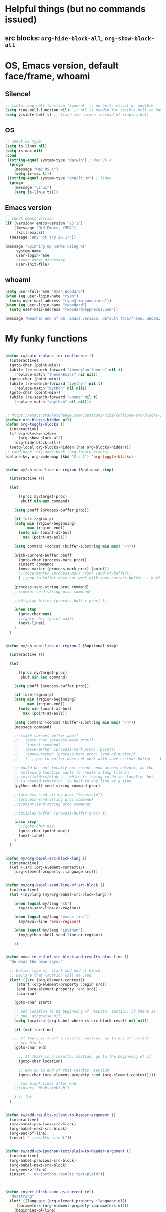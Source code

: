 * Helpful things (but no commands issued)

** src blocks: ~org-hide-block-all~, ~org-show-block-all~

* OS, Emacs version, default face/frame, whoami

** Silence!
#+BEGIN_SRC emacs-lisp :tangle yes
;; (setq ring-bell-function 'ignore)  ;; no bell, visual or audible
(setq ring-bell-function nil)  ;; nil is needed for visible-bell to have an effect
(setq visible-bell t) ;; flash the screen instead of ringing bell
#+END_SRC
** OS

#+BEGIN_SRC emacs-lisp :tangle yes
;; check OS type
(setq is-linux nil)
(setq is-mac nil)
(cond
 ((string-equal system-type "darwin") ; Mac OS X
  (progn
    (message "Mac OS X")
    (setq is-mac t)))
 ((string-equal system-type "gnu/linux") ; linux
  (progn
    (message "Linux")
    (setq is-linux t))))
#+END_SRC

#+RESULTS:
: t

** Emacs version

#+BEGIN_SRC emacs-lisp :tangle yes
;; check emacs version
(if (version< emacs-version "25.1")
    ((message "Old Emacs, YMMV")
     (kill-emacs))
  (message "Why not try 26.1?"))

(message "Spinning up %s@%s using %s"
	 system-name
	 user-login-name
	 ;;user-emacs-directory
	 user-init-file)
#+END_SRC

#+RESULTS:
: Spinning up rwoodard@rwoodard using nil

** whoami

#+BEGIN_SRC emacs-lisp :tangle yes
(setq user-full-name "Ryan Woodard")
(when (eq user-login-name "ryan")
  (setq user-mail-address "ryan@timehaven.org"))
(when (eq user-login-name "rwoodard")
  (setq user-mail-address "rwoodard@appnexus.com"))
#+END_SRC

#+RESULTS:

#+BEGIN_SRC emacs-lisp :tangle yes
(message "Reached end of OS, Emacs version, default face/frame, whoami!")
#+END_SRC
* My funky functions

#+BEGIN_SRC emacs-lisp :tangle yes

(defun rw/auto-replace-for-confluence ()
  (interactive)
  (goto-char (point-min))
  (while (re-search-forward "theme=Confluence" nil t)
    (replace-match "theme=Emacs" nil nil))
  (goto-char (point-min))
  (while (re-search-forward "ipython" nil t)
    (replace-match "python" nil nil))
  (goto-char (point-min))
  (while (re-search-forward "=none" nil t)
    (replace-match "=python" nil nil)))


;; https://emacs.stackexchange.com/questions/7211/collapse-src-blocks-in-org-mode-by-default
(defvar org-blocks-hidden nil)
(defun org-toggle-blocks ()
  (interactive)
  (if org-blocks-hidden
      (org-show-block-all)
    (org-hide-block-all))
  (setq-local org-blocks-hidden (not org-blocks-hidden)))
;; (add-hook 'org-mode-hook 'org-toggle-blocks)
(define-key org-mode-map (kbd "C-c t") 'org-toggle-blocks)


(defun my/sh-send-line-or-region (&optional step)

  (interactive ())

  (let

      ((proc my/target-proc)
       pbuff min max command)

    (setq pbuff (process-buffer proc))

    (if (use-region-p)
	(setq min (region-beginning)
	      max (region-end))
      (setq min (point-at-bol)
	    max (point-at-eol)))

    (setq command (concat (buffer-substring min max) "\n"))

    (with-current-buffer pbuff
      (goto-char (process-mark proc))
      (insert command)
      (move-marker (process-mark proc) (point))
      ;;(move-marker (process-mark proc) (end-of-buffer))
      )	;;pop-to-buffer does not work with save-current-buffer -- bug?

    (process-send-string proc command)
    ;;(comint-send-string proc command)

    ;;(display-buffer (process-buffer proc) t)

    (when step
      (goto-char max)
      ;;(goto-char (point-max))
      (next-line))
    )
  )


(defun my/sh-send-line-or-region-2 (&optional step)

  (interactive ())

  (let

      ((proc my/target-proc)
       pbuf min max command)

    (setq pbuff (process-buffer proc))

    (if (use-region-p)
	(setq min (region-beginning)
	      max (region-end))
      (setq min (point-at-bol)
	    max (point-at-eol)))

    (setq command (concat (buffer-substring min max) "\n"))
    (message command)

    ;; (with-current-buffer pbuff
    ;;   (goto-char (process-mark proc))
    ;;   (insert command)
    ;;   (move-marker (process-mark proc) (point))
    ;;   ;(move-marker (process-mark proc) (end-of-buffer))
    ;;   )  ;;pop-to-buffer does not work with save-current-buffer -- bug?

    ;; Would be cool locally but cannot send across network, as the
    ;; following function wants to create a temp file in
    ;; /var/folders/blah..., which is trying to do so ~locally~ but
    ;; is needed remotely!  So back to one line at a time.
    (python-shell-send-string command proc)

    ;;(process-send-string proc "%cpaste\n")
    ;;(process-send-string proc command)
    ;;(comint-send-string proc command)

    ;;(display-buffer (process-buffer proc) t)

    (when step
      ;;(goto-char max)
      (goto-char (point-max))
      (next-line))
    )
  )


(defun my/org-babel-src-block-lang ()
  (interactive)
  (let ((src (org-element-context)))
    (org-element-property :language src)))


(defun my/org-babel-send-line-of-src-block ()
  (interactive)
  (let ((my/lang (my/org-babel-src-block-lang)))

    (when (equal my/lang "sh")
      (my/sh-send-line-or-region))

    (when (equal my/lang "emacs-lisp")
      (my/eval-line 'eval-region))

    (when (equal my/lang "ipython")
      (my/python-shell-send-line-or-region))

    ))


(defun move-to-end-of-src-block-and-results-plus-line ()
  "Do what the name says."

  ;; Define type of, start and end of block.
  ;; Declare that location will be used.
  (let* ((src (org-element-context))
	 (start (org-element-property :begin src))
	 (end (org-element-property :end src))
	 location)

    (goto-char start)

    ;; Set location to be beginning of results: section, if there is
    ;; one, otherwise nil.
    (setq location (org-babel-where-is-src-block-result nil nil))

    (if (not location)

	;; If there is *not* a results: section, go to end of current
	;; src block.
	(goto-char end)

      ;; If there is a results: section, go to the beginning of it.
      (goto-char location)

      ;; Now go to end of that results: section.
      (goto-char (org-element-property :end (org-element-context))))

    ;; Two blank lines after end.
    ;;(insert "blah\n\nblah")

    ) ;; let
  )


(defun rw/add-results-silent-to-header-argument ()
  (interactive)
  (org-babel-previous-src-block)
  (org-babel-next-src-block)
  (org-end-of-line)
  (insert " :results silent"))
   

(defun rw/add-ob-ipython-text/plain-to-header-argument ()
  (interactive)
  (org-babel-previous-src-block)
  (org-babel-next-src-block)
  (org-end-of-line)
  (insert " :ob-ipython-results text/plain"))
   


(defun insert-block-same-as-current (el)
  "docstring"
  (let* ((language (org-element-property :language el))
	 (parameters (org-element-property :parameters el)))
    (beginning-of-line)
    (insert (format "#+BEGIN_SRC %s %s

    ,#+" "END_SRC\n\n" language parameters)))
  (previous-line)
  (previous-line)
  (previous-line)
  )


(defun move-and-insert-new-block (below)
  "Do two things with one call."
  ;; Find out if we need to go up or down.

  (let* ((el (org-element-context)))

    (if below

	(move-to-end-of-src-block-and-results-plus-line)

      (org-babel-goto-src-block-head)

      ) ;; if below

    (insert-block-same-as-current el)
    )
  )


(defun insert-new-block-same-as-current (&optional below)
  "Insert a src block above the current point.
	      With prefix arg BELOW, insert it below the current point."

  (interactive "P")

  (cond

   ((org-in-src-block-p)

    ;; If we are in a src block, do this stuff.
    (move-and-insert-new-block below))

   ) ;; cond

  ) ;; defun


(defun insert-new-block-same-as-current-below ()
  (interactive)
  (insert-new-block-same-as-current t))


(defun select-current-line ()
  "Select the current line"
  (interactive)
  (end-of-line) ; move to end of line
  (set-mark (line-beginning-position)))


(defun my/python-shell-send-line-or-region ()
  "docstring"
  (interactive)
  (if (use-region-p)
      (python-shell-send-region	;; This function is built-in to python-mode.
       (region-beginning) (region-end))
    ;; else
    (python-shell-send-region
     (line-beginning-position) (line-end-position))))


;;
;; from
;; https://emacs.stackexchange.com/questions/24190/send-orgmode-sh-babel-block-to-eshell-term-in-emacs
;; needs
;; https://github.com/metaperl/shell-current-directory/blob/master/shell-current-directory.el
;;

;; (use-package shell-current-directory
;;   :bind ("M-S" . shell-current-directory)
;;   :config (load-file (expand-file-name "shell.el"
;;				       user-emacs-directory)))


;; (defun kdm/sh-send-line-or-region ()
;;   (interactive)
;;   (if (use-region-p)
;;       (append-to-buffer (get-buffer (directory-shell-buffer-name)) (mark)(point))
;;     (let (p1 p2)
;;       (setq p1 (line-beginning-position))
;;       (setq p2 (line-end-position))
;;       (append-to-buffer (get-buffer (directory-shell-buffer-name)) p1 p2)
;;       ))
;;   (let (b)
;;     (setq b (get-buffer (current-buffer)))
;;     (switch-to-buffer-other-window (get-buffer (directory-shell-buffer-name)))
;;     (execute-kbd-macro "\C-m")
;;     (switch-to-buffer-other-window b)
;;     )
;;   )

;; (global-set-key "\M-s" 'kdm/sh-send-line-or-region)
#+END_SRC

#+RESULTS:
: my/python-shell-send-line-or-region

#+BEGIN_SRC emacs-lisp :tangle yes
(message "Reached end of my funky functions!")
#+END_SRC
* My key bindings

#+BEGIN_SRC emacs-lisp :tangle yes
;; See examples at bottom of this file of ways to set keys.

;; Global.

(global-set-key [end]
		'move-end-of-line)
(global-set-key [home]
		'move-beginning-of-line)
(global-set-key (kbd "s-s")
		'isearch-forward)  ;; Mac command key
(global-set-key (kbd "s-r")
		'isearch-backward)  ;; Mac command key

(add-hook 'isearch-mode-hook
	  (lambda ()

	    (define-key isearch-mode-map (kbd "s-s")
	      'isearch-repeat-forward)
	    (define-key isearch-mode-map (kbd "s-r")
	      'isearch-repeat-backward)
	    ))

;; Make only one window.
(global-set-key [f1]
		'delete-other-windows)

;; Make this window go away.
(global-set-key [S-f1]
		'delete-window)

;; Go to table of key bindings.
(global-set-key [M-f1]
		(lambda ()
		  (interactive)
		  (bookmark-jump "keys")
		  (recenter-top-bottom 1)))

;; Split window in half (top and bottom).
(global-set-key [f2]
		(lambda ()
		  (interactive)
		  (split-window-vertically)
		  (other-window 1)))

;; Split window in half (left and right).
(global-set-key [S-f2]
		(lambda ()
		  (interactive)
		  (split-window-horizontally)
		  (other-window 1)))

;; Bury buffer.
(global-set-key [f3]
		'bury-buffer)

;; Kill buffer (require two key presses since it's a kill).
(global-set-key [S-f3]
		'kill-buffer)

;; Set target buffer for sending commands to
(defun my/set-target-buffer ()
  "Tag as target buffer for shell commands"
  (interactive)
  (setq my/target-proc (get-buffer-process (current-buffer)))
  (message (concat "New my/target-proc is " (buffer-name)))
  )
(global-set-key [C-S-f4] 'my/set-target-buffer)
(global-set-key [M-s-f4] 'my/sh-send-line-or-region)

;; Switch to most recent buffer.
(global-set-key [f5]
		(lambda ()
		  (interactive)
		  (switch-to-buffer nil)))

;; JFGI
(global-set-key [S-f5]
		'browse-url)

;; Go to next window.
(global-set-key [f6]
		(lambda ()
		  (interactive)
		  (other-window 1)))

;; Go to previous window.
(global-set-key [S-f6]
		(lambda ()
		  (interactive)
		  (other-window -1)))

;; Go to next frame
(global-set-key [C-f6]
		(lambda ()
		  (interactive)
		  (other-frame 1)))

;; center line
(global-set-key [f7]
		'recenter-top-bottom)

;; helm version of buffers.
(global-set-key [f8]
		'helm-mini)

;; speedbar
(global-set-key [S-f8]
		'sr-speedbar-toggle)

;; menu that a mouse would find.
(global-set-key [M-f8]
		'tmm-menubar)

;; Info!
(global-set-key [C-f8]
		'info)

;; Top and bottom of buffer.
(global-set-key [S-f9]
		'beginning-of-buffer)

(global-set-key [S-f10]
		(lambda ()
		  (interactive)
		  (goto-char (point-max))))

(global-set-key [S-f11]
		'helm-find-files)

(global-set-key [f11]
		'save-buffer)

(global-set-key [C-f12]
		'eval-last-sexp)

;; temp place for one-off keyboard macros, for now
;; (global-set-key [f14]
;;                 'akmtdfgen)

(add-hook 'org-mode-hook
	  (lambda ()

	    (define-key org-mode-map [M-f3]
	      'org-babel-remove-result-one-or-many)

	    ;; Remove all results in buffer...dangerous!  But can undo!
	    (define-key org-mode-map [C-f3]
	      (lambda ()
		(interactive)
		(org-babel-remove-result-one-or-many t)))

	    (define-key org-mode-map [f4]
	      'org-ctrl-c-ctrl-c)
	      ;; 'org-babel-execute-src-block)

	    (define-key org-mode-map [f9]
	      (lambda ()
		(interactive)
		(org-previous-block nil)
		;; (org-show-block-all)
		;; (outline-show-all)
		))

	    (define-key org-mode-map [f10]
	      (lambda ()
		(interactive)
		(org-next-block nil)
		;; (org-show-block-all)
		;; (outline-show-all)
		))

	    ;; Toggle hide of all results.
	    (define-key org-mode-map [S-f9]
	      'org-babel-hide-result-toggle)

	    ;; Go to results section of current block.
	    (define-key org-mode-map [S-f10]
	      (lambda ()
		(interactive)
		(let ((location (org-babel-where-is-src-block-result)))
		  (when location
		    (goto-char location)))))

	    ;; (define-key org-mode-map [M-f9]
	    ;;   'insert-new-block-same-as-current)

	    ;; insert src block above
	    (define-key org-mode-map [M-f9]
	      (lambda ()
		(interactive)
		(org-babel-insert-block)))

	    (define-key org-mode-map [C-f9]
	      'org-show-block-all)

	    (define-key org-mode-map [C-f10]
	      'org-hide-block-all)

	    (define-key org-mode-map [C-S-f9]
	      'outline-show-all)

	    (define-key org-mode-map [C-S-f10]
	      'outline-hide-body)

	    ;; insert src block below
	    (define-key org-mode-map [M-f10]
	      (lambda ()
		(interactive)
		(org-babel-insert-block t)))

	    ;; (define-key org-mode-map [M-f10]
	    ;;   'insert-new-block-same-as-current-below)

	    (define-key org-mode-map [S-f4]
	      (lambda ()
		(interactive)
		(org-ctrl-c-ctrl-c)
		;; (org-babel-execute-src-block)
		(org-next-block)))

	    (define-key org-mode-map [M-f4]
	      (lambda ()
		(interactive)
		(org-ctrl-c-ctrl-c)
		;; (org-babel-execute-src-block)
		(insert-new-block-same-as-current-below)))


	    ;; (define-key org-mode-map [f12]
	    ;;   'my/org-babel-send-line-of-src-block)

	    (define-key org-mode-map [S-f12]
	      (lambda ()
		(interactive)
		(org-fill-paragraph)
		(save-buffer)
		(org-html-export-to-html)))

	    (define-key org-mode-map [f12] 'org-fill-paragraph)

	    (define-key org-mode-map [M-f12]
	      'org-edit-special)

	    ))


(add-hook 'org-src-mode-hook
	  (lambda ()

	    ;; C-c C-c, standard Python mode, no elpy
	    (define-key org-src-mode-map [f4]
	      'python-shell-send-buffer)

	    (define-key org-src-mode-map [M-f12]
	      'org-edit-src-exit)

	    (define-key org-src-mode-map [f9]
	      (lambda ()
		(interactive)
		(org-previous-block)
		(org-show-block-all)))


	    ))


(add-hook 'sh-mode-hook
	  (lambda()

	    (define-key sh-mode-map [f12]
	      (lambda ()
		(interactive)
		(my/sh-send-line-or-region)
		))


	    (define-key sh-mode-map [S-f12]
	      (lambda ()
		(interactive)
		(my/sh-send-line-or-region t)
		))

	    ;; (define-key sh-mode-map [f12]
	    ;;   (lambda ()
	    ;;     (interactive)
	    ;;     (let (b)
	    ;;       (setq b (get-buffer (current-buffer)))
	    ;;       (sh-send-line-or-region-and-step)
	    ;;       (goto-char (point-max))
	    ;;       (switch-to-buffer-other-window b)
	    ;;     )))


	    ;; (define-key sh-mode-map [S-f12]
	    ;;   (lambda ()
	    ;;     (interactive)
	    ;;     (let (b)
	    ;;       (setq b (get-buffer (current-buffer)))
	    ;;       (sh-send-line-or-region-and-step)
	    ;;       (goto-char (point-max))
	    ;;       (switch-to-buffer-other-window b)
	    ;;       (next-line)
	    ;;       (end-of-line))))

	    ))


;; Piggybacking on sh-mode to send to spark-shell.
(add-hook 'scala-mode-hook
	  (lambda()

	    (define-key scala-mode-map [f12]
	      (lambda ()
		(interactive)
		(my/sh-send-line-or-region)
		))


	    (define-key scala-mode-map [S-f12]
	      (lambda ()
		(interactive)
		(my/sh-send-line-or-region t)
		))

	    ))


(defun my/eval-line (mode-specific-eval)
  "Send entire current line to sh, elisp, python or whatever."
  (let ((start (line-beginning-position))
	(end (line-end-position)))
    (funcall mode-specific-eval start end)))


(add-hook 'python-mode-hook
	  (lambda()

	    (define-key python-mode-map [f12]
	      (lambda ()
		(interactive)
		(my/eval-line 'python-shell-send-region)))

	    (define-key python-mode-map [S-f12]
	      (lambda ()
		(interactive)
		(my/eval-line 'python-shell-send-region)
		(next-line)
		(end-of-line)))


	    ;; Sometimes this is useful, like over ssh to BARE.
	    (define-key python-mode-map [f12]
	      (lambda ()
		(interactive)
		(my/sh-send-line-or-region)
		))


	    (define-key python-mode-map [S-f12]
	      (lambda ()
		(interactive)
		(my/sh-send-line-or-region t)
		))


	    ))


(add-hook 'emacs-lisp-mode-hook
	  (lambda()

	    (define-key emacs-lisp-mode-map [f12]
	      (lambda ()
		(interactive)
		(my/eval-line 'eval-region)))

	    ))



  ;; Cool things in term mode.
  ;;
  ;; ‘C-c C-l’
  ;; ‘C-c C-o’


  ;;;;
  ;;
  ;; Examples.
  ;;
  ;; From Info, examples of ways to set global keys:
  ;;
  ;; (global-set-key (kbd "C-c y") 'clipboard-yank)
  ;; (global-set-key (kbd "C-M-q") 'query-replace)
  ;; (global-set-key (kbd "<f5>") 'flyspell-mode)
  ;; (global-set-key (kbd "C-<f5>") 'linum-mode)
  ;; (global-set-key (kbd "C-<right>") 'forward-sentence)
  ;; (global-set-key (kbd "<mouse-2>") 'mouse-save-then-kill)

  ;; (global-set-key "\C-x\M-l" 'make-symbolic-link)

  ;; <TAB>
  ;; (global-set-key "\C-x\t" 'indent-rigidly)

  ;; (global-set-key [?\C-=] 'make-symbolic-link)
  ;; (global-set-key [?\M-\C-=] 'make-symbolic-link)
  ;; (global-set-key [?\H-a] 'make-symbolic-link)
  ;; (global-set-key [f7] 'make-symbolic-link)
  ;; (global-set-key [C-mouse-1] 'make-symbolic-link)

  ;; (global-set-key [?\C-z ?\M-l] 'make-symbolic-link)
#+END_SRC

#+RESULTS:
| (lambda nil (define-key emacs-lisp-mode-map [f12] (lambda nil (interactive) (my/eval-line (quote eval-region))))) | (lambda nil (define-key emacs-lisp-mode-map [f12] (function (lambda nil (interactive) (my/eval-line (quote eval-region)))))) | lisp-outline-setup | (lambda nil (lispy-mode) (eldoc-mode)) | ac-emacs-lisp-mode-setup | aggressive-indent-mode |

#+BEGIN_SRC emacs-lisp :tangle yes
(message "Reached end of my key bindings!")
#+END_SRC
* SSH, tramp

#+BEGIN_SRC emacs-lisp :tangle yes
(setq tramp-default-method "ssh")
(setq tramp-auto-save-directory "~/tmp/tramp/")
(setq tramp-chunksize 2000)

;; tramp can be really slow, the following really helped
;; https://emacs.stackexchange.com/questions/17543/tramp-mode-is-much-slower-than-using-terminal-to-ssh
(setq remote-file-name-inhibit-cache nil)
(setq vc-ignore-dir-regexp
      (format "%s\\|%s"
                    vc-ignore-dir-regexp
                    tramp-file-name-regexp))
(setq tramp-verbose 1)
(eval-after-load 'tramp '(setenv "SHELL" "/bin/bash"))
#+END_SRC

#+RESULTS:
: 1

#+BEGIN_SRC emacs-lisp :tangle yes
(message "Reached end of * SSH, tramp!")
#+END_SRC
* Confluence (corpwiki)

#+BEGIN_SRC emacs-lisp :tangle yes
(require 'ox-confluence)
#+END_SRC

#+BEGIN_SRC emacs-lisp :tangle yes
(message "Reached end of * Confluence (corpwiki)!")
#+END_SRC
* Other useful packages

#+BEGIN_SRC emacs-lisp :tangle yes 
(use-package sr-speedbar)
(require 'sr-speedbar)

;; On Mac, -R does not work.
;; (setq projectile-tags-command "ctags -Re -f \"%s\" %s")  ;; original
;; brew install ctags
(when (eq is-mac t)
  (setq projectile-tags-command "/usr/local/Cellar/ctags/5.8_1/bin/ctags -Re -f \"%s\" %s"))
#+END_SRC


[[http://pragmaticemacs.com/emacs/tree-style-directory-views-in-dired-with-dired-subtree/][dired subtree!]] source is [[https://github.com/Fuco1/dired-hacks][here]].

In ~dired~ mode, use ~i~ to expand subdirectory and ~;~ to hide it
again.  Great stuff!  Probably lots of other cool ~dired~ hacks there.

#+BEGIN_SRC emacs-lisp :tangle yes 
(use-package dired-subtree
  :config
  (bind-keys :map dired-mode-map
             ("i" . dired-subtree-insert)
             (";" . dired-subtree-remove)))
#+END_SRC

#+BEGIN_SRC emacs-lisp :tangle yes
(message "Reached end of * Other useful packages!")
#+END_SRC

* Dashboard at startup

https://github.com/rakanalh/emacs-dashboard

#+BEGIN_SRC emacs-lisp :tangle yes
  ;; (use-package dashboard
  ;;   :ensure t
  ;;   :config
  ;;   (dashboard-setup-startup-hook))

;; https://github.com/daedreth/UncleDavesEmacs
(use-package dashboard
  :ensure t
  :config
    (dashboard-setup-startup-hook)
    (setq dashboard-items '((recents  . 5)
                            (projects . 5)))
    (setq dashboard-banner-logo-title "Welcome to Uncle Ryan's Emacs!"))
#+END_SRC

#+BEGIN_SRC emacs-lisp :tangle yes
;; http://irreal.org/blog/?p=1450
;; http://irreal.org/blog/?p=6645
;; Make Mac fn key the hyper H- modifier key.
(when (eq is-mac t)
  (setq ns-function-modifier 'hyper))

(require 'scimax-hydra)  ;; OH..MY..GOODNESS...
(require 'scimax-dashboard)

#+END_SRC

#+BEGIN_SRC emacs-lisp :tangle yes
(message "Reached end of * keymap!")
#+END_SRC
* keymap
* org settings
Remove this stuff from html publish:
#+BEGIN_SRC
Author: Ryan Woodard
Created: 2017-12-21 Thu 16:46
Validate
#+END_SRC

#+BEGIN_SRC emacs-lisp :tangle yes
(setq org-export-html-postamble nil)
#+END_SRC

#+RESULTS:

Do cool Library of Babel things so that each ipython .org file I can simply do

#+BEGIN_EXAMPLE
# +BEGIN_SRC ipython :results output silent :noweb yes
<<ipython-startup>>
# +END_SRC
#+END_EXAMPLE

#+begin_src emacs-lisp :tangle yes
(org-babel-lob-ingest "~/lob.org")
#+end_src


Allow inline image resizing within org doc:

#+BEGIN_EXAMPLE
#+ATTR_ORG: :width 30%
[[file:static/IMG_20171212_134953.jpg]]
#+END_EXAMPLE

#+BEGIN_SRC emacs-lisp :tangle yes
(setq org-image-actual-width nil)
#+END_SRC

#+BEGIN_SRC emacs-lisp :tangle yes
(message "Reached end of * org settings!")
#+END_SRC

** html css output
#+BEGIN_SRC emacs-lisp :tangle no
;; https://github.com/dakrone/ox-tufte
;; (require 'ox-tufte)
#+END_SRC

#+RESULTS:
: ox-tufte

** org related macros

#+BEGIN_SRC emacs-lisp :tangle yes
;; publish as html file
(fset 'my/export-as-html-file
   "\C-c\C-ehh")


(define-key org-mode-map [f12] 'org-fill-paragraph)
(define-key org-mode-map [S-f12]
  (lambda ()
    (interactive)
    (org-fill-paragraph)
    (save-buffer)
    (org-html-export-to-html)))


;; (add-hook 'text-mode-hook 'refill-mode)
;; (remove-hook 'text-mode-hook 'refill-mode)
;; (add-hook 'text-mode-hook
;; 	  (lambda()

;; 	    (define-key emacs-lisp-mode-map [f12]
;; 	      (lambda ()
;; 		(interactive)
;; 		(my/eval-line 'eval-region)))

;; 	    ))


;; Tough nut to crack.
;; https://github.com/davidshepherd7/aggressive-fill-paragraph-mode
;; https://emacs.stackexchange.com/questions/3746/is-there-fully-automatic-fill-paragraph-mode-for-code-comments

;; does not work
;; (add-hook 'org-mode-hook 'refill-mode)
;; (add-hook 'org-src-mode-hook
;; 	  (lambda ()
;; 	    (interactive)
;; 	    (refill-mode -1)))

;; (remove-hook 'org-mode-hook 'refill-mode)
;; (remove-hook 'org-src-mode-hook 'refill-mode)
;;             (lambda ()
;;               ;; Enable fill column indicator
;;               ;;(fci-mode t)
;;               ;; Turn off line numbering, it makes org so slow
;;               ;;(linum-mode -1)
;;               ;; Set fill column to 79
;;               ;;(setq fill-column 79)
;;               ;; Enable automatic line wrapping at fill column
;;               (refill-mode t)))


;; Allow 10 lines to be bold.
;; https://emacs.stackexchange.com/questions/13820/inline-verbatim-and-code-with-quotes-in-org-mode
;; (setcar (nthcdr 4 org-emphasis-regexp-components) 10)

;; https://ox-hugo.scripter.co/test/posts/multi-line-bold/
(with-eval-after-load 'org
  ;; Allow multiple line Org emphasis markup.
  ;; http://emacs.stackexchange.com/a/13828/115
  (setcar (nthcdr 4 org-emphasis-regexp-components) 20) ;Up to 20 lines, default is just 1
  ;; Below is needed to apply the modified `org-emphasis-regexp-components'
  ;; settings from above.
  (org-set-emph-re 'org-emphasis-regexp-components org-emphasis-regexp-components))
#+END_SRC

#+RESULTS:
: 10

** capture

From https://emacs.cafe/emacs/orgmode/gtd/2017/06/30/orgmode-gtd.html:

#+BEGIN_SRC emacs-lisp :tangle yes
;; capture with C-c C-c
(setq org-capture-templates '(("t" "Todo [inbox]" entry
                               (file+headline "~/org/inbox.org" "Tasks")
                               "* TODO %i%?")
                              ("T" "Tickler" entry
                               (file+headline "~/org/tickler.org" "Tickler")
                               "* %i%? \n %U")
                              ("r" "read" entry
                               (file+headline "~/org/read.org" "Read!")
                               "* %i%? \n %U")
))

;; for refile C-c C-w (daily!)
(setq org-refile-targets '(("~/org/de.org" :maxlevel . 3)
                           ("~/org/personal.org" :maxlevel . 3)
                           ("~/org/ml.org" :maxlevel . 3)
                           ("~/org/read.org" :maxlevel . 3)
                           ("~/org/tickler.org" :maxlevel . 2)))


#+END_SRC

#+RESULTS:
: ((~/org/de.org :maxlevel . 3) (~/org/ml.org :level . 1) (~/org/tickler.org :maxlevel . 2))

** ivy views
#+BEGIN_SRC emacs-lisp :tangle yes
;; Enable bookmarks and recentf
(setq ivy-use-virtual-buffers t)

;; Example setting for ivy-views
(setq ivy-views
      `(
	("{} README_AN_useful.org de.org inbox.org ml.org read.org ryan_after_scimax.org"
	 (vert
	  (horz (file "/Users/rwoodard/org/inbox.org" 1)
		(file "/Users/rwoodard/github/timehaven/dotemacsd/for_scimax_standalone/ryan_after_scimax.org" 1)
		(file "/Users/rwoodard/org/README_AN_useful.org" 1))
	  (horz (file "/Users/rwoodard/org/read.org" 1)
		(file "/Users/rwoodard/org/ml.org" 1)
		(file "/Users/rwoodard/org/de.org" 1))))

("{} README_AN_useful.org de.org inbox.org ml.org personal.org
  read.org ryan_after_scimax.org" (vert (horz (vert (file
  "/Users/rwoodard/org/inbox.org" 9) (file
  "/Users/rwoodard/org/personal.org" 226)) (file
  "/Users/rwoodard/org/README_AN_useful.org" 1) (file
  "/Users/rwoodard/github/timehaven/dotemacsd/for_scimax_standalone/ryan_after_scimax.org"
  25206)) (horz (file "/Users/rwoodard/org/read.org" 1) (file
  "/Users/rwoodard/org/de.org" 1) (file "/Users/rwoodard/org/ml.org"
  7787))))

	("{} *scratch* README_AN_useful.org"
	 (vert (file "/Users/rwoodard/org/README_AN_useful.org" 1)
	       (buffer "*scratch*" 146)))
	))
#+END_SRC

* Local dictionary files, paths

#+BEGIN_SRC emacs-lisp :tangle yes
(when (eq is-mac t)

  (setenv
   "DICPATH"
   (concat (getenv "HOME") "/Library/Spelling")))

;; (setq ispell-hunspell-dictionary-alist ispell-local-dictionary-alist)
;;      '(("en_US" (concat (getenv "HOME") "/Library/Spelling/en_US.aff"))))

(setq ispell-hunspell-dict-paths-alist
      '(("en_US" "/Users/rwoodard/Library/Spelling/en_US.aff")))
	;; ("ru_RU" "C:/cygwin64/usr/share/myspell/ru_RU.aff")
	;; ("uk_UA" "C:/cygwin64/usr/share/myspell/uk_UA.aff")
	;; ("en_GB" "C:/cygwin64/usr/share/myspell/en_GB.aff")))
#+END_SRC

#+RESULTS:
| en_US | /Users/rwoodard/Library/Spelling/en_US.aff |

#+BEGIN_SRC emacs-lisp :tangle yes
(message "Reached end of * Local dictionary files, paths!")
#+END_SRC
* COMMENT Finalize theme

#+BEGIN_SRC emacs-lisp :tangle no
;; (load-theme 'misterioso)
;; (load-theme 'wombat)
;; (load-theme 'zenburn)

;;(expand-file-name "emacs.org" user-emacs-directory)
;; (add-to-list 'custom-theme-load-path
;; 	     "~/.emacs.d/elisp/scimax/user/elisp/org-beautify-theme")
;; (load-theme 'org-beautify t)
;; (setq org-beautify-theme-use-box-hack nil)
#+END_SRC

#+RESULTS:
: t

#+BEGIN_SRC emacs-lisp :tangle no
;; (defface org-block-emacs-lisp
;;   `((t (:background "red")))
;;   "Face for elisp src blocks")
(setq org-src-fontify-natively t)
(insert (face-attribute 'default :background))
;; #242424
;;  (insert (face-attribute 'org-block-emacs-lisp :background))
;; LightCyan1
;;  (insert (face-attribute 'org-block-ipython :background))
;; thistle1
;;  (insert (face-attribute 'org-block-begin-line :background))
;; #E2E1D5

(custom-set-faces
 '(org-block-emacs-lisp ((t (:background "#E2E1D5"))))
 '(org-block-ipython ((t (:background "#2d3743#DarkCyan"))))
 )

(custom-set-faces
 '(org-block-emacs-lisp ((t (:background "chocolate4"))))
 '(org-block-ipython ((t (:background "DarkMagenta"))))
 )

SaddleBrown
Purple

(custom-set-faces
 '(org-block-emacs-lisp ((t (:background "gray20"))))
 '(org-block-ipython ((t (:background "gray0"))))
 )

(insert (face-attribute 'org-block-begin-line :background))
#E2E1D5
(insert (face-attribute 'org-block-begin-line :foreground))
#555555
(custom-set-faces
 '(org-special-keyword ((t (:background "#E2E1D5" :foreground "#555555" :weight normal))))
 '(org-meta-line ((t (:background "#E2E1D5" :foreground "#555555" :weight normal))))
)

;; Fontify the whole line for headings (with a background color).
(setq org-fontify-whole-heading-line t)


;;   '(org-block-emacs-lisp ((t (:background "#2d3743")))))
;;   '(org-block-emacs-lisp ((t (:background "#2d3440")))))

;; (custom-set-faces
;;    ;;'(org-block-emacs-lisp ((t (:background myfoo1))))
;;    '(org-block-emacs-lisp ((t (:inherit (background default)))))
;;    ;;'(org-block-ipython ((t (:background "#073642"))))
;;    '(org-block-ipython ((t (:inherit (background default)))))
;;    )

;; (defface org-block-python
;;   `((t (:background "DarkSeaGreen1")))
;;   "Face for python blocks")

;; (defface org-block-ipython
;;   `((t (:background "thistle1")))
;;   "Face for python blocks") 

;; (defface org-block-jupyter-hy
;;   `((t (:background "light goldenrod yellow")))
;;   "Face for hylang blocks")

;; (defface org-block-sh
;;   `((t (:background "gray90")))
;;   "Face for python blocks")

#+END_SRC

#+RESULTS:

#+BEGIN_SRC emacs-lisp :tangle no
(defun org-fontify-drawers (limit)
  "Fontify drawers.

   Crazy function from main vc version of org.el but slight tweak
   to make drawers line go all the way across screen!  Most
   understanding of what to tweak came from
   org-fontify-meta-lines-and-blocks-1."
  
  (when (re-search-forward org-drawer-regexp limit t)

    (message (match-string 0))  ;; just to show the name of drawer in *MESSAGES*
    
    (let ((beg (match-beginning 0))
	  (beg1 (line-beginning-position 2)))  ;; needed for crux move
      
      (add-text-properties
       (match-beginning 0) (match-end 0)
       '(font-lock-fontified t face org-special-keyword))
      (add-text-properties beg beg1 '(face org-meta-line))  ;; crux move
      (org-remove-flyspell-overlays-in (match-beginning 0) (match-end 0))
      t)))


(defun org-fontify-meta-lines-and-blocks-1 (limit)
  "Fontify #+ lines and blocks.

   stolen from scimax-org.el and modified to fontify #+NAME: and #+RESULTS: lines."
  
  (let ((case-fold-search t))
    (if (re-search-forward
	 "^\\([ \t]*#\\(\\(\\+[a-zA-Z]+:?\\| \\|$\\)\\(_\\([a-zA-Z]+\\)\\)?\\)[ \t]*\\(\\([^ \t\n]*\\)[ \t]*\\(.*\\)\\)\\)"
	 limit t)
	(let ((beg (match-beginning 0))
	      (block-start (match-end 0))
	      (block-end nil)
	      (lang (match-string 7))
	      (beg1 (line-beginning-position 2))
	      (dc1 (downcase (match-string 2)))
	      (dc3 (downcase (match-string 3)))
	      end end1 quoting block-type ovl)
	  (cond
	   ((and (match-end 4) (equal dc3 "+begin"))
	    ;; Truly a block
	    (setq block-type (downcase (match-string 5))
		  quoting (member block-type org-protecting-blocks))
	    (when (re-search-forward
		   (concat "^[ \t]*#\\+end" (match-string 4) "\\>.*")
		   nil t) ;; on purpose, we look further than LIMIT
	      (setq end (min (point-max) (match-end 0))
		    end1 (min (point-max) (1- (match-beginning 0))))
	      (setq block-end (match-beginning 0))
	      (when quoting
		(org-remove-flyspell-overlays-in beg1 end1)
		(remove-text-properties beg end
					'(display t invisible t intangible t)))
	      (add-text-properties
	       beg end '(font-lock-fontified t font-lock-multiline t))
	      (add-text-properties beg beg1 '(face org-meta-line))
	      (org-remove-flyspell-overlays-in beg beg1)
	      (add-text-properties	; For end_src
	       end1 (min (point-max) (1+ end)) '(face org-meta-line))
	      (org-remove-flyspell-overlays-in end1 end)
	      (cond
	       ((and lang (not (string= lang "")) org-src-fontify-natively)
		(org-src-font-lock-fontify-block lang block-start block-end)
		(add-text-properties beg1 block-end (list 'src-block t 'lang (substring-no-properties lang))))
	       (quoting
		(add-text-properties beg1 (min (point-max) (1+ end1))
				     (let ((face-name (intern (format "org-block-%s" lang))))
				       (append (and (facep face-name) (list face-name))
					       '(face org-block))))) ; end of source block
	       ((not org-fontify-quote-and-verse-blocks))
	       ((string= block-type "quote")
		(add-text-properties beg1 (min (point-max) (1+ end1)) '(face org-quote)))
	       ((string= block-type "verse")
		(add-text-properties beg1 (min (point-max) (1+ end1)) '(face org-verse))))
	      (add-text-properties beg beg1 '(face org-block-begin-line))
	      (add-text-properties (min (point-max) (1+ end)) (min (point-max) (1+ end1))
				   '(face org-block-end-line))
	      t))
	   ((member dc1 '("+title:" "+author:" "+email:" "+date:"))
	    (org-remove-flyspell-overlays-in
	     (match-beginning 0)
	     (if (equal "+title:" dc1) (match-end 2) (match-end 0)))
	    (add-text-properties
	     beg (match-end 3)
	     (if (member (intern (substring dc1 1 -1)) org-hidden-keywords)
		 '(font-lock-fontified t invisible t)
	       '(font-lock-fontified t face org-document-info-keyword)))
	    (add-text-properties
	     (match-beginning 6) (min (point-max) (1+ (match-end 6)))
	     (if (string-equal dc1 "+title:")
		 '(font-lock-fontified t face org-document-title)
	       '(font-lock-fontified t face org-document-info))))

	   ((equal dc1 "+caption:")
	    (org-remove-flyspell-overlays-in (match-end 2) (match-end 0))
	    (remove-text-properties (match-beginning 0) (match-end 0)
				    '(display t invisible t intangible t))
	    (add-text-properties (match-beginning 1) (match-end 3)
				 '(font-lock-fontified t face org-meta-line))
	    (add-text-properties (match-beginning 6) (+ (match-end 6) 1)
				 '(font-lock-fontified t face org-block))
	    t)

	   ;; Copied and modified version of original "+caption:" block above.
	   ((equal dc1 "+results:")
	    (org-remove-flyspell-overlays-in (match-end 2) (match-end 0))
	    (remove-text-properties (match-beginning 0) (match-end 0)
				    '(display t invisible t intangible t))
	    (add-text-properties (match-beginning 1) (match-end 3)
				 '(font-lock-fontified t face org-meta-line))
	    (add-text-properties (- (match-beginning 6) 1) (+ (match-end 6) 1)
				 '(font-lock-fontified t face org-meta-line))
	    t)

	   ;; Copied and modified version of original "+caption:" block above.
	   ((equal dc1 "+name:")
	    (org-remove-flyspell-overlays-in (match-end 2) (match-end 0))
	    (remove-text-properties (match-beginning 0) (match-end 0)
				    '(display t invisible t intangible t))
	    (add-text-properties (match-beginning 1) (match-end 3)
				 '(font-lock-fontified t face org-meta-line))
	    (add-text-properties (- (match-beginning 6) 1) (+ (match-end 6) 1)
				 '(font-lock-fontified t face org-meta-line))
	    t)

	   
	   ((member dc3 '(" " ""))
	    (org-remove-flyspell-overlays-in beg (match-end 0))
	    (add-text-properties
	     beg (match-end 0)
	     '(font-lock-fontified t face font-lock-comment-face)))
	   (t ;; just any other in-buffer setting, but not indented
	    (org-remove-flyspell-overlays-in (match-beginning 0) (match-end 0))
	    (remove-text-properties (match-beginning 0) (match-end 0)
				    '(display t invisible t intangible t))
	    (add-text-properties beg (match-end 0)
				 '(font-lock-fontified t face org-meta-line))
	    t))))))

#+END_SRC

#+RESULTS:
: org-fontify-meta-lines-and-blocks-1

#+BEGIN_SRC emacs-lisp :tangle yes
(message "Reached end of * COMMENT Finalize theme!")
#+END_SRC
* Python, Jupyter, et al
** Connect to jupyter kernel started in Emacs from terminal
#+BEGIN_SRC sh :tangle no
jupyter console --existing
#+END_SRC

#+BEGIN_SRC emacs-lisp :tangle no
(fset 'my/insert-ipy-block-below
   [?\C-u ?\M-x ?o ?r ?g ?  ?b ?a ?b ?e ?l ?  ?i ?n ?s ?e ?r ?t ?  ?b ?l ?o ?c ?k return])
#+END_SRC
#+BEGIN_SRC emacs-lisp :tangle yes
(message "Reached end of * Python, Jupyter, et al!")
#+END_SRC
* Howard's Color Theme

  Use the color theme project by following [[http://www.nongnu.org/color-theme/][these instructions]].
  We now can do =M-x color-theme-<TAB> RET=

*Important note.* The ~themes~ subdir does not get installed so make
an empty one via:

#+BEGIN_SRC sh
mkdir ~/.emacs.d/elisp/scimax-master/elpa/color-theme-20070910.1007/themes
#+END_SRC

  #+BEGIN_SRC emacs-lisp :tangle yes
    (use-package color-theme
      :ensure t
      :init (require 'color-theme)
      :config (use-package color-theme-sanityinc-tomorrow
               :ensure t))
(message "Howard 1")
  #+END_SRC

  #+RESULTS:
  : t

  The color themes work quite well, except they don't know about the
  org-mode source code blocks, so we need to set up a couple
  functions that we can use to set them.

Interrupting Howard with the defaults that scimax sets; these are what
I will want to overwrite.

#+BEGIN_SRC emacs-lisp :tangle no :results silent :eval never
(defface org-block-emacs-lisp
  `((t (:background "LightCyan1")))
  "Face for elisp src blocks")

(defface org-block-python
  `((t (:background "DarkSeaGreen1")))
  "Face for python blocks")

(defface org-block-ipython
  `((t (:background "thistle1")))
  "Face for python blocks") 

(defface org-block-jupyter-hy
  `((t (:background "light goldenrod yellow")))
  "Face for hylang blocks")

(defface org-block-sh
  `((t (:background "gray90")))
  "Face for python blocks")
#+END_SRC

  #+BEGIN_SRC emacs-lisp :tangle yes
    (defun org-src-color-blocks-light ()
      "Colors the block headers and footers to make them stand out more for lighter themes"
      (interactive)
      (custom-set-faces
       '(org-block-begin-line
        ((t (:underline "#A7A6AA" :foreground "#008ED1" :background "#EAEAFF"))))
       '(org-block-background
         ((t (:background "#FFFFEA"))))
       '(org-block
         ((t (:background "#FFFFEA"))))
       '(org-block-end-line
         ((t (:overline "#A7A6AA" :foreground "#008ED1" :background "#EAEAFF"))))))

(message "Howard 2")

    (defun org-src-color-blocks-dark ()
      "Colors the block headers and footers to make them stand out more for dark themes"
      (interactive)
      (custom-set-faces
       '(org-block-begin-line
         ((t (:foreground "#008ED1" :background "#002E41"))))
       '(org-block-background
         ((t (:background "#000000"))))
       '(org-block
         ((t (:background "#000000"))))
       '(org-block-emacs-lisp
         ((t (:background "gray10"))))
       '(org-block-python
         ((t (:background "#000000"))))
       '(org-block-ipython
         ((t (:background "#000000"))))
       '(org-block-sh
         ((t (:background "gray20"))))
       '(org-block-end-line
         ((t (:foreground "#008ED1" :background "#002E41"))))))
(message "Howard 3")
  #+END_SRC

  #+RESULTS:
  : Howard 3

  No matter, the theme, I like /some/ of the ideas in the [[https://github.com/jonnay/emagicians-starter-kit/blob/master/themes/org-beautify-theme.org][EMagicians Starter Kit]],
  particularly in how the headers are larger, instead of different
  colors.

  #+BEGIN_SRC emacs-lisp :tangle yes
     (deftheme ha/org-theme "Sub-theme to beautify org mode")
(message "Howard 4")
  #+END_SRC

  #+RESULTS:
  : Howard 4

  Since I’m using the Powerline project, switching my Emacs color
  theme, requires me to call =powerline-reset= in order to get the
  colors to apply to the mode line.

  We put all of these requirements in a single function call:

  #+BEGIN_SRC emacs-lisp :tangle yes
(defvar ha/fixed-font-family
  (cond ((x-list-fonts "Hasklig") "Hasklig")
	((x-list-fonts "Hack") "Hack")
	((x-list-fonts "Source Code Pro") "Source Code Pro")
	((x-list-fonts "Anonymous Pro") "Anonymous Pro")
	((x-list-fonts "M+ 1mn") "M+ 1mn"))
  "My fixed width font based on what is installed, `nil' if not defined.")

(defvar ha/variable-font-tuple
  (cond ((x-list-fonts "Source Sans Pro") '(:font "Source Sans Pro"))
        ((x-list-fonts "Lucida Grande")   '(:font "Lucida Grande"))
        ((x-list-fonts "Verdana")         '(:font "Verdana"))
        ((x-family-fonts "Sans Serif")    '(:family "Sans Serif"))
        (nil (warn "Cannot find a Sans Serif Font.  Install Source Sans Pro.")))
  "My variable width font available to org-mode files and whatnot.")

    (defun ha/change-theme (theme org-block-style)
      "Changes the color scheme and reset the mode line."
      (funcall theme)
      (funcall org-block-style)

      (let* ((ha/fixed-font-tuple (list :font ha/fixed-font-family))
             ; (ha/varible-font-tuple (list :font ha/variable-font-family))
             (base-font-color     (face-foreground 'default nil 'default))
             (background-color    (face-background 'default nil 'default))
             (primary-color       (face-foreground 'mode-line nil))
             (secondary-color     (face-background 'secondary-selection nil 'region))
             (base-height         (face-attribute 'default :height))
	     (headline           `(:inherit default :weight bold :foreground ,base-font-color)))

        (when ha/fixed-font-family
          (set-frame-font ha/fixed-font-family)
          (set-face-attribute 'default nil :font ha/fixed-font-family :height 140)
          (set-face-font 'default ha/fixed-font-family))

        ;; Noticeable?
        ;; (set-face-attribute 'region nil :background "#ffff50" :foreground "black")
        ;; Subtle?
        (set-face-attribute 'region nil :background "#0000bb" :foreground 'unspecified)

        (custom-theme-set-faces 'ha/org-theme
                                `(org-agenda-structure ((t (:inherit default :height 2.0 :underline nil))))
                                `(org-verbatim ((t (:inherit 'fixed-pitched :foreground "#aef"))))
                                `(org-table ((t (:inherit 'fixed-pitched))))
                                `(org-block ((t (:inherit 'fixed-pitched))))
                                `(org-block-background ((t (:inherit 'fixed-pitched))))
                                `(org-block-begin-line ((t (:inherit 'fixed-pitched))))
                                `(org-block-end-line ((t (:inherit 'fixed-pitched))))
                                ;; `(org-level-8 ((t (,@headline ,@ha/fixed-font-tuple))))
                                ;; `(org-level-7 ((t (,@headline ,@ha/fixed-font-tuple))))
                                ;; `(org-level-6 ((t (,@headline ,@ha/fixed-font-tuple))))
                                ;; `(org-level-5 ((t (,@headline ,@ha/fixed-font-tuple))))
                                ;; `(org-level-4 ((t (,@headline ,@ha/fixed-font-tuple
                                ;;                               :height 1.1))))
                                ;; `(org-level-3 ((t (,@headline ,@ha/fixed-font-tuple
                                ;;                               :height 1.1))))
                                ;; `(org-level-2 ((t (,@headline ,@ha/fixed-font-tuple
                                ;;                               :height 1.1))))
                                ;; `(org-level-1 ((t (,@headline ,@ha/fixed-font-tuple
                                ;;                               :height 1.2))))
                                `(org-document-title ((t (,@headline ,@ha/fixed-font-tuple :height 1.5 :underline nil)))))))

        ;; (custom-theme-set-faces 'ha/org-theme
        ;;                         `(org-agenda-structure ((t (:inherit default :height 2.0 :underline nil))))
        ;;                         `(org-verbatim ((t (:inherit 'fixed-pitched :foreground "#aef"))))
        ;;                         `(org-table ((t (:inherit 'fixed-pitched))))
        ;;                         `(org-block ((t (:inherit 'fixed-pitched))))
        ;;                         `(org-block-background ((t (:inherit 'fixed-pitched))))
        ;;                         `(org-block-begin-line ((t (:inherit 'fixed-pitched))))
        ;;                         `(org-block-end-line ((t (:inherit 'fixed-pitched))))
        ;;                         `(org-level-8 ((t (,@headline ,@ha/variable-font-tuple))))
        ;;                         `(org-level-7 ((t (,@headline ,@ha/variable-font-tuple))))
        ;;                         `(org-level-6 ((t (,@headline ,@ha/variable-font-tuple))))
        ;;                         `(org-level-5 ((t (,@headline ,@ha/variable-font-tuple))))
        ;;                         `(org-level-4 ((t (,@headline ,@ha/variable-font-tuple
        ;;                                                       :height 1.1))))
        ;;                         `(org-level-3 ((t (,@headline ,@ha/variable-font-tuple
        ;;                                                       :height 1.1))))
        ;;                         `(org-level-2 ((t (,@headline ,@ha/variable-font-tuple
        ;;                                                       :height 1.1))))
        ;;                         `(org-level-1 ((t (,@headline ,@ha/variable-font-tuple
        ;;                                                       :height 2.1))))
        ;;                         `(org-document-title ((t (,@headline ,@ha/variable-font-tuple :height 1.5 :underline nil)))))))

(message "Howard big ha/change-theme")
  #+END_SRC

  #+RESULTS:
  : Howard big ha/change-theme

  And the default startup goes to...night...

  #+BEGIN_SRC emacs-lisp :tangle yes
    (ha/change-theme 'color-theme-sanityinc-tomorrow-night 'org-src-color-blocks-dark)

    (custom-set-faces
     '(mode-line           ((t (:background "blue4"   :foreground "gray90"))))
     '(mode-line-inactive  ((t (:background "#404045" :foreground "gray60"))))
     '(mode-line-buffer-id ((t (                      :foreground "gold1"   :weight ultra-bold))))
     '(which-func          ((t (                      :foreground "orange"))))
     '(show-paren-match    ((t (:background "default" :foreground "#afa"    :weight ultra-bold))))
     '(show-paren-mismatch ((t (:background "default" :foreground "#cc6666" :weight ultra-bold)))))

    (set-face-attribute 'region nil :background "#00a")

(message "Howard last")

  #+END_SRC

  #+RESULTS:
  : Howard last

* default face/frame

#+BEGIN_SRC emacs-lisp :tangle yes
;;  t for a termcap frame (a character-only terminal),
;; ‘x’ for an Emacs frame that is really an X window,
;; ‘w32’ for an Emacs frame that is a window on MS-Windows display,
;; ‘ns’ for an Emacs frame on a GNUstep or Macintosh Cocoa display,

;; Readability counts.
;; `C-x C-+’ and ‘C-x C--’
;; C-x C-0 to reset.
(when (eq is-linux t)
  ;; Readable font
  (when (eq window-system 'x)
    (set-face-attribute 'default nil :height 200)
    (add-to-list 'initial-frame-alist '(height . 40))
    (add-to-list 'initial-frame-alist '(width . 80))
    (add-to-list 'default-frame-alist '(height . 40))
    (add-to-list 'default-frame-alist '(width . 80))))

(when (eq is-mac t)

  ;; Macbook built-in display.
  (when (eq window-system 'ns)
    ;; On Mac, use Command-t to bring up font menu.
    ;;(set-face-attribute 'default nil :height 180)
    ;; (set-face-attribute 'default nil :height 180)
    (set-face-attribute 'default nil :height 190)
    ;;(set-face-attribute 'default nil :height 240)
    (add-to-list 'initial-frame-alist '(height . 33))
    (add-to-list 'initial-frame-alist '(width . 80))
    (add-to-list 'default-frame-alist '(height . 33))
    (add-to-list 'default-frame-alist '(width . 80))))
#+END_SRC

#+RESULTS:
: ((width . 80) (height . 33))

* Message to show I reached end of this file

#+BEGIN_SRC emacs-lisp :tangle yes
(message "Reached end of ryan_after_scimax.org!")
#+END_SRC

#+RESULTS:
: Reached end of ryan_after_scimax.org!
